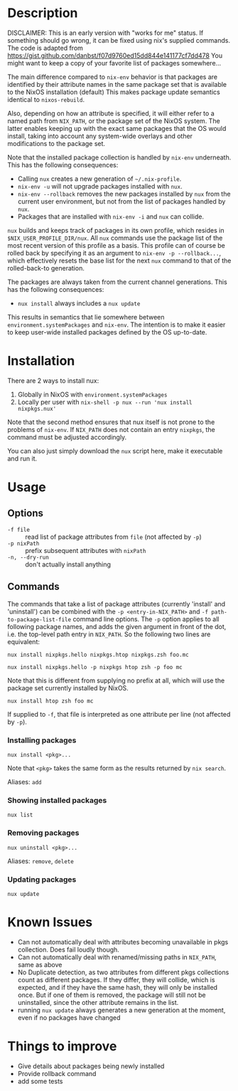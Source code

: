 * Description
DISCLAIMER:  This is an early version with "works for me" status.  If something
should go wrong, it can be fixed using nix's supplied commands.
The code is adapted from https://gist.github.com/danbst/f07d9760ed15dd844e141177cf7dd478
You might want to keep a copy of your favorite list of packages somewhere...

The main difference compared to =nix-env= behavior is that packages are
identified by their attribute names in the same package set that is available to
the NixOS installation (default) This
makes package update semantics identical to =nixos-rebuild=.

Also, depending on how an attribute is specified, it will either refer to a
named path from ~NIX_PATH~, or the package set of the NixOS system.  The latter
enables keeping up with the exact same packages that the OS would install,
taking into account any system-wide overlays and other modifications to the
package set.

Note that the installed package collection is handled by =nix-env= underneath.
This has the following consequences:

- Calling =nux= creates a new generation of =~/.nix-profile=.
- =nix-env -u= will not upgrade packages installed with =nux=.
- =nix-env --rollback= removes the new packages installed by =nux= from the current
  user environment, but not from the list of packages handled by =nux=.
- Packages that are installed with =nix-env -i= and =nux= can collide.

=nux= builds and keeps track of packages in its own profile, which resides in
=$NIX_USER_PROFILE_DIR/nux=. All =nux= commands use the package list of the most
recent version of this profile as a basis. This profile can of course be rolled
back by specifying it as an argument to =nix-env -p --rollback...=, which
effectively resets the base list for the next =nux= command to that of the
rolled-back-to generation.

The packages are always taken from the current channel generations.  This has the
following consequences:

- =nux install= always includes a =nux update=

This results in semantics that lie somewhere between
=environment.systemPackages= and =nix-env=.  The intention is to make it easier
to keep user-wide installed packages defined by the OS up-to-date.

* Installation
  There are 2 ways to install nux:

  1. Globally in NixOS with =environment.systemPackages=
  2. Locally per user with =nix-shell -p nux --run 'nux install nixpkgs.nux'=

  Note that the second method ensures that nux itself is not prone to the
  problems of =nix-env=.  If =NIX_PATH= does not contain an entry =nixpkgs=, the
  command must be adjusted accordingly.

  You can also just simply download the =nux= script here, make it executable
  and run it.

* Usage


** Options

- =-f file= :: read list of package attributes from =file= (not affected by =-p=)
- =-p nixPath= :: prefix subsequent attributes with =nixPath=
- =-n, --dry-run= :: don't actually install anything

** Commands

  The commands that take a list of package attributes (currently 'install' and
  'uninstall') can be combined with the =-p <entry-in-NIX_PATH>=
  and =-f path-to-package-list-file= command line options.  The =-p= option
  applies to all following package names, and adds the given argument in front of
  the dot, i.e. the top-level path entry in =NIX_PATH=.  So the following two
  lines are equivalent:

  =nux install nixpkgs.hello nixpkgs.htop nixpkgs.zsh foo.mc=

  =nux install nixpkgs.hello -p nixpkgs htop zsh -p foo mc=

  Note that this is different from supplying no prefix at all, which will use
  the package set currently installed by NixOS.

  =nux install htop zsh foo mc=

  If supplied to =-f=, that file is interpreted as one attribute per line
  (not affected by =-p=).

*** Installing packages
    =nux install <pkg>...=

    Note that =<pkg>= takes the same form as the results returned by =nix search=.

    Aliases: =add=

*** Showing installed packages
    =nux list=

*** Removing packages

    =nux uninstall <pkg>...=

    Aliases: =remove=, =delete=

*** Updating packages
    =nux update=

* Known Issues
  - Can not automatically deal with attributes becoming unavailable in pkgs
    collection. Does fail loudly though.
  - Can not automatically deal with renamed/missing paths in =NIX_PATH=, same as
    above
  - No Duplicate detection, as two attributes from different pkgs collections
    count as different packages. If they differ, they will collide, which is
    expected, and if they have the same hash, they will only be installed once.
    But if one of them is removed, the package will still not be uninstalled,
    since the other attribute remains in the list.
  - running =nux update= always generates a new generation at the moment, even
    if no packages have changed

* Things to improve
  - Give details about packages being newly installed
  - Provide rollback command
  - add some tests
